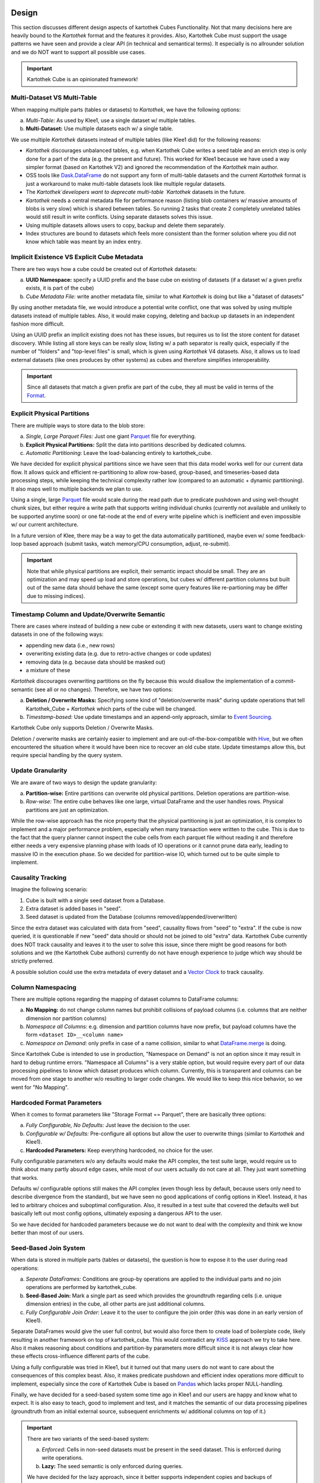 

Design
******

This section discusses different design aspects of kartothek Cubes Functionality. Not that many decisions here are heavily bound to the
`Kartothek` format and the features it provides. Also, Kartothek Cube must support the usage patterns we have seen and
provide a clear API (in technical and semantical terms). It especially is no allrounder solution and we do NOT want to
support all possible use cases.

.. important::
    Kartothek Cube is an opinionated framework!

Multi-Dataset VS Multi-Table
============================
When mapping multiple parts (tables or datasets) to `Kartothek`, we have the following options:

a) *Multi-Table:* As used by Klee1, use a single dataset w/ multiple tables.
b) **Multi-Dataset:** Use multiple datasets each w/ a single table.

We use multiple `Kartothek` datasets instead of multiple tables (like Klee1 did) for the following reasons:

- `Kartothek` discourages unbalanced tables, e.g. when Kartothek Cube writes a seed table and an enrich step is only done for a
  part of the data (e.g. the present and future). This worked for Klee1 because we have used a way simpler format
  (based on Kartothek V2) and ignored the recommendation of the `Kartothek` main author.
- OSS tools like `Dask.DataFrame`_ do not support any form of multi-table datasets and the current `Kartothek` format
  is just a workaround to make multi-table datasets look like multiple regular datasets.
- The `Kartothek`developers want to deprecate multi-table `Kartothek` datasets in the future.
- `Kartothek` needs a central metadata file for performance reason (listing blob containers w/ massive amounts of blobs
  is very slow) which is shared between tables. So running 2 tasks that create 2 completely unrelated tables would still
  result in write conflicts. Using separate datasets solves this issue.
- Using multiple datasets allows users to copy, backup and delete them separately.
- Index structures are bound to datasets which feels more consistent than the former solution where you did not know
  which table was meant by an index entry.

Implicit Existence VS Explicit Cube Metadata
============================================
There are two ways how a cube could be created out of `Kartothek` datasets:

a) **UUID Namespace:** specify a UUID prefix and the base cube on existing of datasets (if a dataset w/ a given prefix
   exists, it is part of the cube)
b) *Cube Metadata File:* write another metadata file, similar to what `Kartothek` is doing but like a "dataset of
   datasets"

By using another metadata file, we would introduce a potential write conflict, one that was solved by using multiple
datasets instead of multiple tables. Also, it would make copying, deleting and backup up datasets in an independent
fashion more difficult.

Using an UUID prefix an implicit existing does not has these issues, but requires us to list the store content for
dataset discovery. While listing all store keys can be really slow, listing w/ a path separator is really quick,
especially if the number of "folders" and "top-level files" is small, which is given using `Kartothek` V4 datasets.
Also, it allows us to load external datasets (like ones produces by other systems) as cubes and therefore simplifies
interoperability.

.. important::
    Since all datasets that match a given prefix are part of the cube, they all must be valid in terms of the `Format`_.

Explicit Physical Partitions
============================
There are multiple ways to store data to the blob store:

a) *Single, Large Parquet Files:* Just one giant `Parquet`_ file for everything.
b) **Explicit Physical Partitions:** Split the data into partitions described by dedicated columns.
c) *Automatic Partitioning:* Leave the load-balancing entirely to kartothek_cube.

We have decided for explicit physical partitions since we have seen that this data model works well for our current data
flow. It allows quick and efficient re-partitioning to allow row-based, group-based, and timeseries-based data
processing steps, while keeping the technical complexity rather low (compared to an automatic + dynamic partitioning).
It also maps well to multiple backends we plan to use.

Using a single, large `Parquet`_ file would scale during the read path due to predicate pushdown and using well-thought
chunk sizes, but either require a write path that supports writing individual chunks (currently not available and
unlikely to be supported anytime soon) or one fat-node at the end of every write pipeline which is inefficient and even
impossible w/ our current architecture.

In a future version of Klee, there may be a way to get the data automatically partitioned, maybe even w/ some
feedback-loop based approach (submit tasks, watch memory/CPU consumption, adjust, re-submit).

.. important::
    Note that while physical partitions are explicit, their semantic impact should be small. They are an optimization
    and may speed up load and store operations, but cubes w/ different partition columns but built out of the same data
    should behave the same (except some query features like re-partioning may be differ due to missing indices).

Timestamp Column and Update/Overwrite Semantic
==============================================
There are cases where instead of building a new cube or extending it with new datasets, users want to change existing
datasets in one of the following ways:

- appending new data (i.e., new rows)
- overwriting existing data (e.g. due to retro-active changes or code updates)
- removing data (e.g. because data should be masked out)
- a mixture of these

`Kartothek` discourages overwriting partitions on the fly because this would disallow the implementation of a
commit-semantic (see all or no changes). Therefore, we have two options:

a) **Deletion / Overwrite Masks:** Specifying some kind of "deletion/overwrite mask" during update operations that tell
   Kartothek_Cube + `Kartothek` which parts of the cube will be changed.
b) *Timestamp-based:* Use update timestamps and an append-only approach, similar to `Event Sourcing`_.

Kartothek Cube only supports Deletion / Overwrite Masks.

Deletion / overwrite masks are certainly easier to implement and are out-of-the-box-compatible with `Hive`_, but we
often encountered the situation where it would have been nice to recover an old cube state. Update timestamps allow
this, but require special handling by the query system.

Update Granularity
==================
We are aware of two ways to design the update granularity:

a) **Partition-wise:** Entire partitions can overwrite old physical partitions. Deletion operations are partition-wise.
b) *Row-wise:* The entire cube behaves like one large, virtual DataFrame and the user handles rows. Physical partitions
   are just an optimization.

While the row-wise approach has the nice property that the physical partitioning is just an optimization, it is complex
to implement and a major performance problem, especially when many transaction were written to the cube. This is due to
the fact that the query planner cannot inspect the cube cells from each parquet file without reading it and therefore
either needs a very expensive planning phase with loads of IO operations or it cannot prune data early, leading to
massive IO in the execution phase. So we decided for partition-wise IO, which turned out to be quite simple to
implement.

Causality Tracking
==================
Imagine the following scenario:

1. Cube is built with a single seed dataset from a Database.
2. Extra dataset is added bases in "seed".
3. Seed dataset is updated from the Database (columns removed/appended/overwritten)

Since the extra dataset was calculated with data from "seed", causality flows from "seed" to "extra". If the cube is now
queried, it is questionable if new "seed" data should or should not be joined to old "extra" data. Kartothek Cube currently does
NOT track causality and leaves it to the user to solve this issue, since there might be good reasons for both solutions
and we (the Kartothek Cube authors) currently do not have enough experience to judge which way should be strictly preferred.

A possible solution could use the extra metadata of every dataset and a `Vector Clock`_ to track causality.

Column Namespacing
==================
There are multiple options regarding the mapping of dataset columns to DataFrame columns:

a) **No Mapping:** do not change column names but prohibit collisions of payload columns (i.e. columns that are neither
   dimension nor partition columns)
b) *Namespace all Columns:* e.g. dimension and partition columns have now prefix, but payload columns have the form
   ``<dataset ID>__<column name>``
c) *Namespace on Demand:* only prefix in case of a name collision, similar to what `DataFrame.merge`_ is doing.

Since Kartothek Cube is intended to use in production, "Namespace on Demand" is not an option since it may result in hard to
debug runtime errors. "Namespace all Columns" is a very stable option, but would require every part of our data
processing pipelines to know which dataset produces which column. Currently, this is transparent and columns can be
moved from one stage to another w/o resulting to larger code changes. We would like to keep this nice behavior, so we
went for "No Mapping".

Hardcoded Format Parameters
===========================
When it comes to format parameters like "Storage Format == Parquet", there are basically three options:

a) *Fully Configurable, No Defaults:* Just leave the decision to the user.
b) *Configurable w/ Defaults:* Pre-configure all options but allow the user to overwrite things (similar to `Kartothek`
   and Klee1).
c) **Hardcoded Parameters:** Keep everything hardcoded, no choice for the user.

Fully configurable parameters w/o any defaults would make the API complex, the test suite large, would require us to
think about many partly absurd edge cases, while most of our users actually do not care at all. They just want something
that works.

Defaults w/ configurable options still makes the API complex (even though less by default, because users only need to
describe divergence from the standard), but we have seen no good applications of config options in Klee1. Instead, it
has led to arbitrary choices and suboptimal configuration. Also, it resulted in a test suite that covered the defaults
well but basically left out most config options, ultimately exposing a dangerous API to the user.

So we have decided for hardcoded parameters because we do not want to deal with the complexity and think we know better
than most of our users.

Seed-Based Join System
======================
When data is stored in multiple parts (tables or datasets), the question is how to expose it to the user during read
operations:

a) *Seperate DataFrames:* Conditions are group-by operations are applied to the individual parts and no join operations
   are performed by kartothek_cube.
b) **Seed-Based Join:** Mark a single part as seed which provides the groundtruth regarding cells (i.e. unique dimension
   entries) in the cube, all other parts are just additional columns.
c) *Fully Configurable Join Order:* Leave it to the user to configure the join order (this was done in an early version
   of Klee1).

Separate DataFrames would give the user full control, but would also force them to create load of boilerplate code,
likely resulting in another framework on top of kartothek_cube. This would contradict any `KISS`_ approach we try to take here.
Also it makes reasoning about conditions and partition-by parameters more difficult since it is not always clear how
these effects cross-influence different parts of the cube.

Using a fully configurable was tried in Klee1, but it turned out that many users do not want to care about the
consequences of this complex beast. Also, it makes predicate pushdown and efficient index operations more difficult to
implement, especially since the core of Kartothek Cube is based on `Pandas`_ which lacks proper NULL-handling.

Finally, we have decided for a seed-based system some time ago in Klee1 and our users are happy and know what to expect.
It is also easy to teach, good to implement and test, and it matches the semantic of our data processing pipelines
(groundtruth from an initial external source, subsequent enrichments w/ additional columns on top of it.)

.. important::
    There are two variants of the seed-based system:

    a) *Enforced:* Cells in non-seed datasets must be present in the seed dataset. This is enforced during write
       operations.
    b) **Lazy:** The seed semantic is only enforced during queries.

    We have decided for the lazy approach, since it better supports independent copies and backups of datasets and also
    simplifies some of our processing pipelines (e.g. geolocation data can blindly be fetched for too many locaations and dates.)


Format
******

This section describes how `Kartothek`  must be structured to be consumed by kartothek_cube.

Cube
====
An abstract cube is described by the following attributes:

- **UUID Prefix:** A common prefix for UUIDs of all datasets that are part of the cube.
- **Dimension Columns:** Which orthogonal dimensions form the cube. Hence, every cell described by these columns is
  unique.
- **Partition Columns:** Columns that describe how data is partitioned when written to the blob store. These columns
  will form the `Kartothek`  ``partition_on`` attribute.
- **Seed Dataset:** Which dataset forms the ground truth regarding the set of cells in the cube.
- **Index Columns:** Which non-dimension and non-partition columns should also be indexed.

Datasets
========
All `Kartothek`  datasets that are part of a cube must fulfill the following criteria:

- **Kartothek Dataset UUID:** ``'<UUID Prefix>++<Dataset UUID>'``. E.g. for a cube called ``'my_cube'`` and a dataset
  called ``'weather'``, the UUID that is used in `Kartothek`  is ``'my_cube++weather'``.
- **Metadata Version:** 4
- **Metadata Storage Format:** `JSON`_ (`MessagePack`_ can be read as well)
- **DataFrame Serialization Format:** `Parquet`_ with `ZSTD`_ compression (other compressions can be read as well)
- **Kartothek Tables:** Only a single one called ``'table'`` (same as ``SINGLE_TABLE`` in `Kartothek`)
- **Partition Keys:**

  - **Seed Dataset:** ``<Partition Columns>``.
  - **Other Datasets:** Can be anything.

- **Partition Labels:** The user has no ability set the partition labels, instead the default `Kartothek` `UUID4`_
  generation mechanism is used.

Indices
=======
The following index structures must be present (additional indices will be ignored):

- **Partition Indices:** According to the partition keys described above.
- **Explicit Secondary Indices:** For all index columns. For the seed dataset also for all dimension columns. Additional
  indices may exist and can be used by the query engine.

Metadata
========
Kartothek Cube allows the user to specify per-dataset metadata. Furthermore, the following entries are added by default to every
dataset:

- ``'ktk_cube_is_seed'``: boolean entry to mark the seed dataset
- ``'ktk_cube_dimension_columns'``: list of :term:`Dimension Columns`
- ``'ktk_cube_partition_columns'``: list of :term:`Partition Columns`

DataFrame Normalization
=======================
On top of what `Kartothek`  is doing, the following properties of preserved DataFrames will be ensured:

- all column names are unicode strings (``str``); that especially excludes integer-based column names
- DataFrame indices are range indices starting at 0 with a step size of 1; this is equivalent to
  `DataFrame.reset_index`_
- values are sorted by dimension columns (if present) in the order given by cube specification



Dask DataFrame / Hive Interoperability
**************************************

.. warning::

   Due to bugs in ``pyarrow`` and ``fsspec``, this is currently broken!

The single datasets produced by Kartothek Cube should be compatible with `Hive`_ and `Dask.DataFrame`_:

.. >>> import dask.dataframe as ddf
.. >>> hive_location = '{}/{}/table'.format(
.. ...     store_location,
.. ...     cube.ktk_dataset_uuid(cube.seed_dataset),
.. ... )
.. >>> df_dask = ddf.read_parquet(hive_location)
.. >>> df_dask.npartitions
.. 2
.. >>> round(df_dask['avg_temp'].mean().compute(), 2)
.. 6.17

Keep in mind that only the single datasets, not the entire cube can be read directly with `Dask`_. To read the whole cube, you must implement either the query code yourself (follow the :ref:`query_system`  as a guide) or use the functionality in :py:mod:`kartothek.io.dask.dataframe_cube` that provides a `Dask.DataFrame`_ interface but does not use `Dask`_ for the direct IO.

.. important::
   Even though we try to ensure compatbility with other implementations, we cannot guarantee that. We have seen many
   cases in the past where parquet files are processed in incompatible ways or where certain data types are not
   supported. In case you find such a problem, you may report this to the Kartothek developers so we either can fix this on
   our side, their side, or record this as a known issue.

Documentation
=============
Examples in docstrings, README and specs should use real-world column names (like ``'COUNTRY_CODE'``).

Examples in pytest should use simplified column names:

- dimension columns: ``'x'``, ``'y'``,...
- partition columns: ``'p'``, ``'q'``,...
- index columns: ``'i1'``, ``'i2'``,...
- payload columns: ``'v1'``, ``'v2'``,...

CLI examples are produced using ``kartothek_cube --color=always ... | terminal-to-html > out.html`` with `terminal-to-html`_ and
are wrapped into the following code snipped:

.. code-block:: rst

   .. raw:: html

      <pre>
      ...
      </pre>

Glossary
********

.. glossary::

    Build
        Process of creating a new cube.

    Cell
        A unique combination of :term:`Dimension` values. Will result in a single row in input and output DataFrames.

    Cube
        A combination of multiple datasets that model an `Data Cubes`_-like construct. The core data structure of kartothek cube.

    Dataset ID
        The ID of a dataset that belongs to the cube w/o any :term:`UUID prefix`.

    Dimension
        Part of the address for a certain cube :term:`Cell`. Usually refered as :term:`Dimension Column`. Different
        dimension should describe orthogonal attributes.

    Dimension Column
        DataFrame column that contains values for a certain :term:`Dimension`.

    Dimension Columns
        Ordered list of all :term:`Dimension Column` for a :term:`Cube`.

    Extend
        Process of adding new datasets to an existing cube.

    Index Column
        Column for which additional index structures are build.

    Kartothek Dataset UUID
        Name that makes a dataset unique in a store, includes :term:`UUID prefix` and :term:`Dataset ID` as
        ``<UUID Prefix>++<Dataset ID>``.

    Logical Partition
        Partition that was created by ``partition_by`` arguments to the :term:`Query`.

    Physical Partition
        A single chunk of data that is stored to the blob store. May contain multiple `Parquet`_ files.

    Partition Column
        DataFrame column that contains one part that makes a :term:`Physical Partition`.

    Partition Columns
        Ordered list of all :term:`Partition Column` for a :term:`Cube`.

    Projection
        Process of dimension reduction of a cube (like a 3D object projects a shadow on the wall). Only works if the
        involved payload only exists in the subdimensional space since no automatic aggregation is supported.

    Seed
        Dataset that provides the groundtruth about which :term:`Cell` are in a :term:`Cube`.

    Store Factory
        A callable that does not take any arguments and creates a new `simplekv`_ store when being called. Its type is
        ``Callable[[], simplekv.KeyValueStore]``.

    Query
        A request for data from the cube, including things like "payload columns", "conditions", and more.

    Query Execution
        Process of reading out data from a :term:`Cube`, aka the execution of a :term:`Query`.

    Query Intention
        The actual intention of a :term:`Query`, e.g.:

        - if the user queries "all columns", the intention includes the concrete set of columns
        - if the user does not specify the dimension columns, it should use the cube dimension column (aka "no
          :term:`Projection`")

    UUID Prefix
        Common prefix for all datasets that belong to a :term:`Cube`.


.. _Blue Yonder: https://www.blueyonder.com/
.. _CSV: https://en.wikipedia.org/wiki/Comma-separated_values
.. _Data Cubes: https://en.wikipedia.org/wiki/Data_cube
.. _DataFrame.merge: https://pandas.pydata.org/pandas-docs/stable/generated/pandas.DataFrame.merge.html?highlight=merge#pandas.DataFrame.merge
.. _DataFrame.reset_index: https://pandas.pydata.org/pandas-docs/stable/generated/pandas.DataFrame.reset_index.html?highlight=reset_index#pandas.DataFrame.reset_index
.. _Dask: https://docs.dask.org/
.. _Dask.Bag: https://docs.dask.org/en/latest/bag-overview.html
.. _Dask.DataFrame: https://docs.dask.org/en/latest/dataframe.html
.. _Event Sourcing: https://martinfowler.com/eaaDev/EventSourcing.html
.. _Hive: https://hive.apache.org/
.. _JSON: https://json.org/
.. _KISS: https://en.wikipedia.org/wiki/KISS_principle
.. _MessagePack: https://msgpack.org/
.. _Pandas: https://pandas.pydata.org/
.. _Parquet: https://parquet.apache.org/
.. _PostgreSQL: https://www.postgresql.org/
.. _Presto: https://prestodb.io/
.. _simplekv: https://simplekv.readthedocs.io/
.. _terminal-to-html: https://github.com/buildkite/terminal-to-html
.. _UUID4: https://en.wikipedia.org/wiki/Universally_unique_identifier#Version_4_(random)
.. _Vector Clock: https://en.wikipedia.org/wiki/Vector_clock
.. _ZSTD: https://github.com/facebook/zstd
